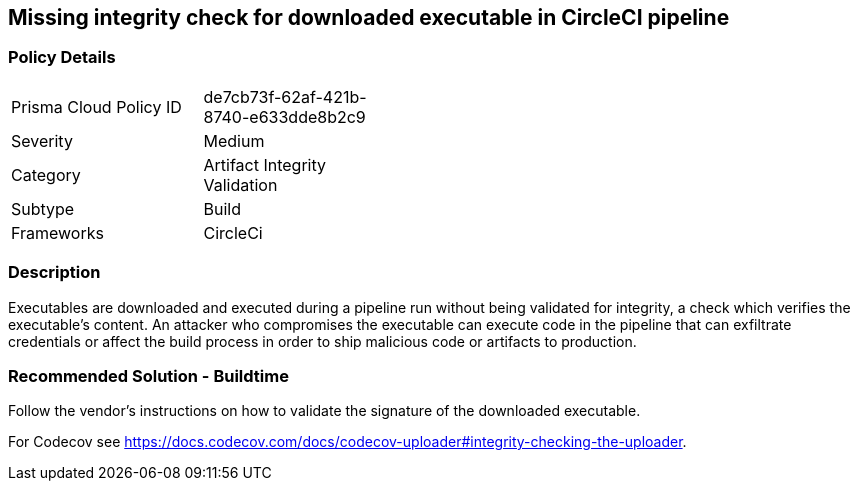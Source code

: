== Missing integrity check for downloaded executable in CircleCI pipeline 

=== Policy Details 

[width=45%]
[cols="1,1"]
|=== 

|Prisma Cloud Policy ID 
|de7cb73f-62af-421b-8740-e633dde8b2c9 

|Severity
|Medium
// add severity level

|Category
|Artifact Integrity Validation
// add category+link

|Subtype
|Build
// add subtype-build/runtime

|Frameworks
|CircleCi

|=== 

=== Description 

Executables are downloaded and executed during a pipeline run without being validated for integrity, a check which verifies the executable’s content. An attacker who compromises the executable can execute code in the pipeline that can exfiltrate credentials or affect the build process in order to ship malicious code or artifacts to production.

=== Recommended Solution - Buildtime

Follow the vendor’s instructions on how to validate the signature of the downloaded executable. 

For Codecov see https://docs.codecov.com/docs/codecov-uploader#integrity-checking-the-uploader.

